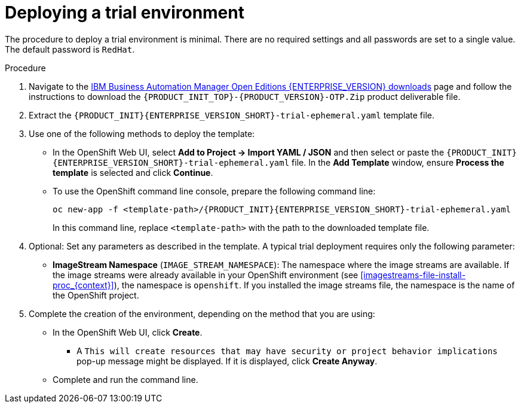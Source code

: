 [id='environment-trial-proc_{context}']
= Deploying a trial environment

The procedure to deploy a trial environment is minimal. There are no required settings and all passwords are set to a single value. The default password is `RedHat`.

.Procedure

. Navigate to the https://www.ibm.com/support/pages/node/6596913[IBM Business Automation Manager Open Editions {ENTERPRISE_VERSION} downloads] page  and follow the instructions to download the `{PRODUCT_INIT_TOP}-{PRODUCT_VERSION}-OTP.Zip` product deliverable file.
. Extract the `{PRODUCT_INIT}{ENTERPRISE_VERSION_SHORT}-trial-ephemeral.yaml` template file.
. Use one of the following methods to deploy the template:
* In the OpenShift Web UI, select *Add to Project -> Import YAML / JSON* and then select or paste the `{PRODUCT_INIT}{ENTERPRISE_VERSION_SHORT}-trial-ephemeral.yaml` file. In the *Add Template* window, ensure *Process the template* is selected and click *Continue*.
* To use the OpenShift command line console, prepare the following command line:
+
[subs="attributes,verbatim,macros"]
----
oc new-app -f <template-path>/{PRODUCT_INIT}{ENTERPRISE_VERSION_SHORT}-trial-ephemeral.yaml
----
+
In this command line, replace `<template-path>` with the path to the downloaded template file.
. Optional: Set any parameters as described in the template. A typical trial deployment requires only the following parameter:
** *ImageStream Namespace* (`IMAGE_STREAM_NAMESPACE`): The namespace where the image streams are available. If the image streams were already available in your OpenShift environment (see <<imagestreams-file-install-proc_{context}>>), the namespace is `openshift`. If you installed the image streams file, the namespace is the name of the OpenShift project.
. Complete the creation of the environment, depending on the method that you are using:
* In the OpenShift Web UI, click *Create*.
** A `This will create resources that may have security or project behavior implications` pop-up message might be displayed. If it is displayed, click *Create Anyway*.
* Complete and run the command line.
